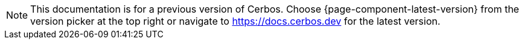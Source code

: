 :app-version: {page-component-display-version}
:app-container-registry: ghcr.io
:app-docker-img: {app-container-registry}/cerbos/cerbos:{app-version}
:app-github-url: https://github.com/cerbos/cerbos
:app-github-download-page: {app-github-url}/releases/download/v{app-version}
:app-github-releases-page: {app-github-url}/releases/tag/v{app-version}
:app-helm-chart-repo: https://download.cerbos.dev/helm-charts
:app-schema-url-current: https://api.cerbos.dev/v{app-version}/cerbos
:app-schema-url-latest: https://api.cerbos.dev/latest/cerbos
:cerbos-openapi-schema: /schema/swagger.json
:cerbosctl-docker-img: {app-container-registry}/cerbos/cerbosctl:{app-version}
:tutorial-base: {app-github-url}/tree/main/docs/modules/ROOT/examples/tutorial

ifndef::page-component-version-is-latest[]
NOTE: This documentation is for a previous version of Cerbos. Choose {page-component-latest-version} from the version picker at the top right or navigate to https://docs.cerbos.dev for the latest version.
endif::[]
